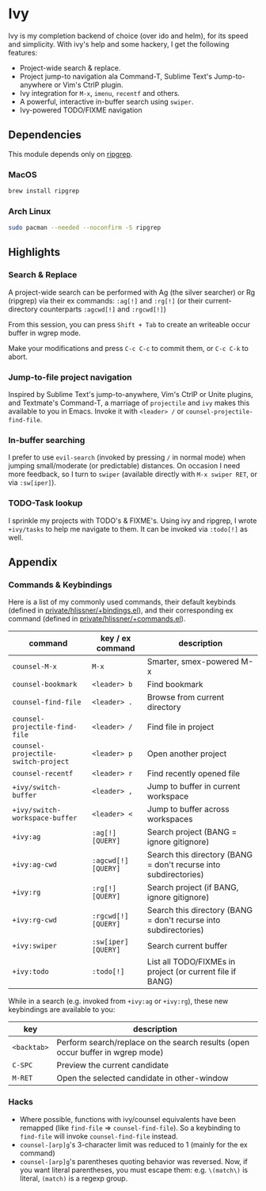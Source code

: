 * Ivy

Ivy is my completion backend of choice (over ido and helm), for its speed and
simplicity. With ivy's help and some hackery, I get the following features:

+ Project-wide search & replace.
+ Project jump-to navigation ala Command-T, Sublime Text's Jump-to-anywhere or Vim's CtrlP plugin.
+ Ivy integration for ~M-x~, ~imenu~, ~recentf~ and others.
+ A powerful, interactive in-buffer search using ~swiper~.
+ Ivy-powered TODO/FIXME navigation

** Dependencies
This module depends only on [[https://github.com/BurntSushi/ripgrep][ripgrep]].

*** MacOS
#+BEGIN_SRC sh :tangle (if (doom-system-os 'macos) "yes")
brew install ripgrep
#+END_SRC

*** Arch Linux
#+BEGIN_SRC sh :dir /sudo:: :tangle (if (doom-system-os 'arch) "yes")
sudo pacman --needed --noconfirm -S ripgrep
#+END_SRC

** Highlights
*** Search & Replace
A project-wide search can be performed with Ag (the silver searcher) or Rg
(ripgrep) via their ex commands: ~:ag[!]~ and ~:rg[!]~ (or their
current-directory counterparts ~:agcwd[!]~ and ~:rgcwd[!]~)

[[/../screenshots/modules/completion/ivy/ivy-search.gif]]

From this session, you can press =Shift + Tab= to create an writeable occur
buffer in wgrep mode.

[[/../screenshots/modules/completion/ivy/ivy-search-replace.gif]]

Make your modifications and press =C-c C-c= to commit them, or =C-c C-k= to
abort.

*** Jump-to-file project navigation
Inspired by Sublime Text's jump-to-anywhere, Vim's CtrlP or Unite plugins, and
Textmate's Command-T, a marriage of ~projectile~ and ~ivy~ makes this available
to you in Emacs. Invoke it with =<leader> /= or ~counsel-projectile-find-file~.

[[/../screenshots/modules/completion/ivy/ivy-projectile.gif]]

*** In-buffer searching
I prefer to use ~evil-search~ (invoked by pressing =/= in normal mode) when
jumping small/moderate (or predictable) distances. On occasion I need more
feedback, so I turn to ~swiper~ (available directly with =M-x swiper RET=, or
via ~:sw[iper]~).

[[/../screenshots/modules/completion/ivy/ivy-swiper.gif]]

*** TODO-Task lookup
I sprinkle my projects with TODO's & FIXME's. Using ivy and ripgrep, I wrote
~+ivy/tasks~ to help me navigate to them. It can be invoked via ~:todo[!]~ as
well.

[[/../screenshots/modules/completion/ivy/ivy-todo.gif]]

** Appendix
*** Commands & Keybindings
Here is a list of my commonly used commands, their default keybinds (defined in
[[../../private/hlissner/+bindings.el][private/hlissner/+bindings.el]]), and their corresponding ex command (defined in
[[../../private/hlissner/+commands.el][private/hlissner/+commands.el]]).

| command                             | key / ex command    | description                                                      |
|-------------------------------------+---------------------+------------------------------------------------------------------|
| ~counsel-M-x~                       | =M-x=               | Smarter, smex-powered M-x                                        |
| ~counsel-bookmark~                  | =<leader> b=        | Find bookmark                                                    |
| ~counsel-find-file~                 | =<leader> .=        | Browse from current directory                                    |
| ~counsel-projectile-find-file~      | =<leader> /=        | Find file in project                                             |
| ~counsel-projectile-switch-project~ | =<leader> p=        | Open another project                                             |
| ~counsel-recentf~                   | =<leader> r=        | Find recently opened file                                        |
| ~+ivy/switch-buffer~                | =<leader> ,=        | Jump to buffer in current workspace                              |
| ~+ivy/switch-workspace-buffer~      | =<leader> <=        | Jump to buffer across workspaces                                 |
| ~+ivy:ag~                           | ~:ag[!] [QUERY]~    | Search project (BANG = ignore gitignore)                         |
| ~+ivy:ag-cwd~                       | ~:agcwd[!] [QUERY]~ | Search this directory (BANG = don't recurse into subdirectories) |
| ~+ivy:rg~                           | ~:rg[!] [QUERY]~    | Search project (if BANG, ignore gitignore)                       |
| ~+ivy:rg-cwd~                       | ~:rgcwd[!] [QUERY]~ | Search this directory (BANG = don't recurse into subdirectories) |
| ~+ivy:swiper~                       | ~:sw[iper] [QUERY]~ | Search current buffer                                            |
| ~+ivy:todo~                         | ~:todo[!]~          | List all TODO/FIXMEs in project (or current file if BANG)        |

While in a search (e.g. invoked from ~+ivy:ag~ or ~+ivy:rg~), these new
keybindings are available to you:

| key         | description                                                                    |
|-------------+--------------------------------------------------------------------------------|
| =<backtab>= | Perform search/replace on the search results (open occur buffer in wgrep mode) |
| =C-SPC=     | Preview the current candidate                                                  |
| =M-RET=     | Open the selected candidate in other-window                                    |

*** Hacks
+ Where possible, functions with ivy/counsel equivalents have been remapped
  (like ~find-file~ => ~counsel-find-file~). So a keybinding to ~find-file~ will
  invoke ~counsel-find-file~ instead.
+ ~counsel-[arp]g~'s 3-character limit was reduced to 1 (mainly for the ex command)
+ ~counsel-[arp]g~'s parentheses quoting behavior was reversed. Now, if you
  want literal parentheses, you must escape them: e.g. ~\(match\)~ is literal,
  ~(match)~ is a regexp group.


